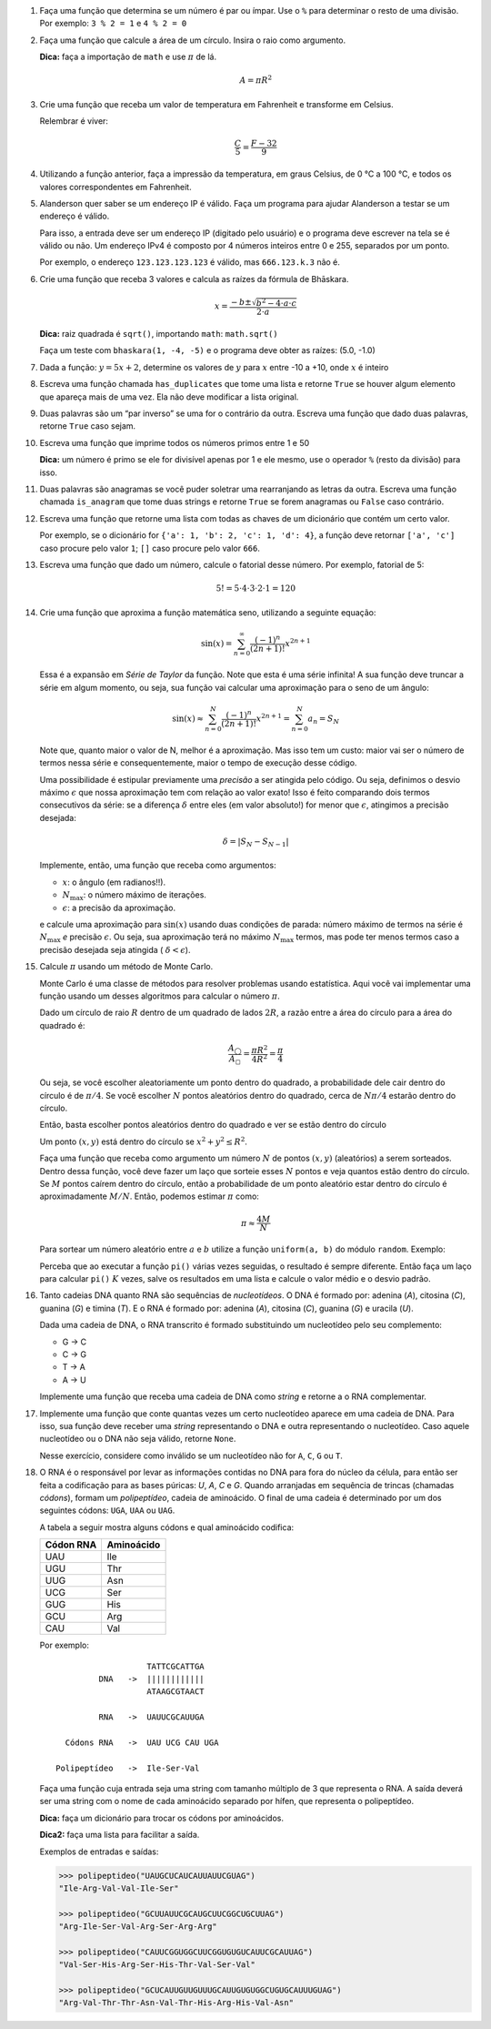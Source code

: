 .. spelling:: IPv Thr Asn His Arg

#. Faça uma função que determina se um número é par ou ímpar. Use o ``%`` para
   determinar o resto de uma divisão. Por exemplo: ``3 % 2 = 1`` e ``4 % 2 = 0``

#. Faça uma função que calcule a área de um círculo. Insira o raio como argumento.

   **Dica:** faça a importação de ``math`` e use :math:`\pi` de lá.

   .. math::

            A = \pi R^2

#. Crie uma função que receba um valor de temperatura em Fahrenheit e transforme
   em Celsius.

   Relembrar é viver:

        .. math::

                \frac{C}{5} = \frac{F - 32}{9}

#. Utilizando a função anterior, faça a impressão da temperatura, em graus Celsius, de 0 °C  a 100 °C, e todos os valores correspondentes em Fahrenheit.

#. Alanderson quer saber se um endereço IP é válido. Faça um programa para
   ajudar Alanderson a testar se um endereço é válido.

   Para isso, a entrada deve ser um endereço IP (digitado pelo usuário) e o
   programa deve escrever na tela se é válido ou não. Um endereço IPv4 é
   composto por 4 números inteiros entre 0 e 255, separados por um ponto.

   Por exemplo, o endereço ``123.123.123.123`` é válido, mas ``666.123.k.3``
   não é.

   .. only:: instructors

      Exemplo de solução:

      .. code-block:: python3

         ip = input('Qual IP você quer testar, Alanderson?\t')

         numeros = ip.split('.')
         valido = True

         if len(numeros) != 4:
             valido = False
         else:
             for numero in numeros:
                 if int(numero) > 255 or int(numero) < 0:
                     valido = False

         if valido:
             print('Æ carai! Esse IP é supimpa!')
         else:
             print('Poxa Alanderson, esse IP não é válido')

#. Crie uma função que receba 3 valores e calcula as raízes da fórmula de
   Bhāskara.

   .. math::

        x = \frac{-b \pm \sqrt{b^2 - 4 \cdot a \cdot c}}{2 \cdot a}

   **Dica:** raiz quadrada é ``sqrt()``, importando ``math``: ``math.sqrt()``

   Faça um teste com ``bhaskara(1, -4, -5)`` e o programa deve obter as raízes:
   (5.0, -1.0)

#. Dada a função: :math:`y = 5x + 2`, determine os valores de :math:`y` para
   :math:`x` entre -10 a +10, onde :math:`x` é inteiro

#. Escreva uma função chamada ``has_duplicates`` que tome uma lista e retorne
   ``True`` se houver algum elemento que apareça mais de uma vez. Ela não deve
   modificar a lista original.

#. Duas palavras são um “par inverso” se uma for o contrário da outra. Escreva
   uma função que dado duas palavras, retorne ``True`` caso sejam.

#. Escreva uma função que imprime todos os números primos entre 1 e 50

   **Dica:** um número é primo se ele for divisível apenas por 1 e ele mesmo,
   use o operador ``%`` (resto da divisão) para isso.

#. Duas palavras são anagramas se você puder soletrar uma rearranjando as letras da outra.
   Escreva uma função chamada ``is_anagram`` que tome duas strings e retorne ``True`` se forem anagramas ou
   ``False`` caso contrário.

#. Escreva uma função que retorne uma lista com todas as chaves de um dicionário
   que contém um certo valor.

   Por exemplo, se o dicionário for
   ``{'a': 1, 'b': 2, 'c': 1, 'd': 4}``, a função deve retornar ``['a', 'c']``
   caso procure pelo valor ``1``; ``[]`` caso procure pelo valor ``666``.

   .. only:: instructors

      Exemplo de solução:

      .. doctest::

         >>> numeritos = {"três": 3, "dois": 2, "um": 1, "um ao quadrado": 1, "zero mais um": 1}
         >>> def acha_chaves(d, valor):
         ...     chaves = []
         ...     for k, v in d.items():
         ...         if v == valor:
         ...             chaves.append(k)
         ...     return chaves
         ...
         >>> acha_chaves(numeritos, 9)
         []
         >>> acha_chaves(numeritos, 1)
         ['um', 'um ao quadrado', 'zero mais um']

#. Escreva uma função que dado um número, calcule o fatorial desse número.
   Por exemplo, fatorial de 5:

    .. math::

        5! = 5 \cdot 4 \cdot 3 \cdot 2 \cdot 1 = 120

#. Crie uma função que aproxima a função matemática seno, utilizando a seguinte
   equação:

   .. math::

        \sin(x) = \sum_{n=0}^{\infty} \frac{(-1)^n}{(2n+1)!} x^{2n+1}

   Essa é a expansão em *Série de Taylor* da função. Note que esta é uma série
   infinita! A sua função deve truncar a série em algum momento, ou seja, sua
   função vai calcular uma aproximação para o seno de um ângulo:

   .. math::

        \sin(x) \approx \sum_{n=0}^{N} \frac{(-1)^n}{(2n+1)!} x^{2n+1} = \sum_{n=0}^{N} a_n = S_N

   Note que, quanto maior o valor de N, melhor é a aproximação. Mas isso tem um
   custo: maior vai ser o número de termos nessa série e consequentemente, maior
   o tempo de execução desse código.

   Uma possibilidade é estipular previamente uma *precisão* a ser atingida pelo
   código. Ou seja, definimos o desvio máximo :math:`\epsilon` que nossa
   aproximação tem com relação ao valor exato! Isso é feito comparando dois termos
   consecutivos da série: se a diferença :math:`\delta` entre eles (em valor
   absoluto!) for menor que :math:`\epsilon`, atingimos a precisão desejada:

   .. math::

      \delta = | S_N - S_{N-1} |

   Implemente, então, uma função que receba como argumentos:

   * :math:`x`: o ângulo (em radianos!!).

   * :math:`N_\mathrm{max}`: o número máximo de iterações.

   * :math:`\epsilon`: a precisão da aproximação.

   e calcule uma aproximação para :math:`\sin(x)` usando duas condições de parada:
   número máximo de termos na série é :math:`N_\mathrm{max}` *e* precisão
   :math:`\epsilon`. Ou seja, sua aproximação terá no máximo :math:`N_\mathrm{max}`
   termos, mas pode ter menos termos caso a precisão desejada seja atingida (
   :math:`\delta < \epsilon`).

   .. only:: instructors

      Exemplo de solução:

      .. code-block:: python3

         import math

         def seno(x, Nmax = 137, eps = 1e-8):
             n = 0
             diff = 42 * eps
             soma = 0

             while(n <= Nmax and abs(diff) > eps):
                 termo = (-1)**n * x**(2*n + 1) / fatorial(2*n + 1)
                 soma += termo

                 diff = termo
                 n += 1

             return soma


         def fatorial(N):
             fat = 1
             while(N > 1):
                 fat = fat * N
                 N -= 1

             return fat


         for i in range(1, 200):
             alpha = i * math.pi / 180 # converte o angulo pra radiano

             approx = seno(alpha)
             error = abs(approx - math.sin(alpha)) # erro dessa aproximação

             print(approx, error)



#. Calcule :math:`\pi` usando um método de Monte Carlo.

   Monte Carlo é uma classe de métodos para resolver problemas usando
   estatística. Aqui você vai implementar uma função usando um desses algoritmos
   para calcular o número :math:`\pi`.

   Dado um círculo de raio :math:`R` dentro de um quadrado de lados :math:`2R`,
   a razão entre a área do círculo para a área do quadrado é:

   .. math::

      \frac{A_\bigcirc}{A_\square} = \frac{\pi R^2}{4 R^2} = \frac{\pi}{4}

   Ou seja, se você escolher aleatoriamente um ponto dentro do quadrado, a
   probabilidade dele cair dentro do círculo é de :math:`\pi / 4`. Se você
   escolher :math:`N` pontos aleatórios dentro do quadrado, cerca de
   :math:`N \pi / 4` estarão dentro do círculo.

   Então, basta escolher pontos aleatórios dentro do quadrado e ver se estão
   dentro do círculo

   Um ponto :math:`(x, y)` está dentro do círculo se
   :math:`x^2 + y^2 \leq R^2`.

   Faça uma função que receba como argumento um número :math:`N` de pontos
   :math:`(x, y)` (aleatórios) a serem sorteados. Dentro dessa função, você
   deve fazer um laço que sorteie esses :math:`N` pontos e veja quantos estão
   dentro do círculo. Se :math:`M` pontos caírem dentro do círculo, então a
   probabilidade de um ponto aleatório estar dentro do círculo é
   aproximadamente :math:`M / N`. Então, podemos estimar :math:`\pi` como:

   .. math::

      \pi \approx \frac{4 M}{N}

   Para sortear um número aleatório entre :math:`a` e :math:`b` utilize a
   função ``uniform(a, b)`` do módulo ``random``. Exemplo:


   .. doctest::

      >>> import random
      >>> random.uniform(1, 2) # número aleatório entre 1 e 2
      1.8740445361226983

   Perceba que ao executar a função ``pi()`` várias vezes seguidas, o
   resultado é sempre diferente. Então faça um laço para calcular ``pi()``
   :math:`K` vezes, salve os resultados em uma lista e calcule o valor médio
   e o desvio padrão.

   .. only:: instructors

      Exemplo de solução:

      .. code-block:: python3

         import random

         def pi_(N = 10000, R = 1):
             M = 0
             for i in range(N):
                 x, y = random.uniform(-R, R), random.uniform(-R, R)

                 if (x**2 + y**2 < R**2):
                     M += 1

             return 4 * M / N

         def pi(N = 10000, R = 1, K = 100):
             pis = []

             for i in range(K):
                 pis.append(pi_(N, R))

             import statistics # since python 3.4 :)
             return statistics.mean(pis), statistics.variance(pis)

         print(pi())


#. Tanto cadeias DNA quanto RNA são sequências de *nucleotídeos*. O DNA é
   formado por: adenina (*A*), citosina (*C*), guanina (*G*) e timina (*T*). E
   o RNA é formado por: adenina (*A*), citosina (*C*), guanina (*G*) e uracila
   (*U*).

   Dada uma cadeia de DNA, o RNA transcrito é formado substituindo um
   nucleotídeo pelo seu complemento:

   - G -> C
   - C -> G
   - T -> A
   - A -> U

   Implemente uma função que receba uma cadeia de DNA como *string* e retorne
   a o RNA complementar.


#. Implemente uma função que conte quantas vezes um certo nucleotídeo aparece
   em uma cadeia de DNA. Para isso, sua função deve receber uma *string*
   representando o DNA e outra representando o nucleotídeo. Caso aquele
   nucleotídeo ou o DNA não seja válido, retorne ``None``.

   Nesse exercício, considere como inválido se um nucleotídeo não for ``A``,
   ``C``, ``G`` ou ``T``.


#. O RNA é o responsável por levar as informações contidas no DNA para fora do núcleo da célula, para então ser feita a codificação para as bases púricas: *U*, *A*, *C* e *G*. Quando arranjadas em sequência de trincas (chamadas *códons*), formam um *polipeptídeo*, cadeia de aminoácido. O final de uma cadeia é determinado por um dos seguintes códons: ``UGA``, ``UAA`` ou ``UAG``.

   A tabela a seguir mostra alguns códons e qual aminoácido codifica:

   ============= ==========
     Códon RNA   Aminoácido
   ============= ==========
   UAU           Ile
   UGU           Thr
   UUG           Asn
   UCG           Ser
   GUG           His
   GCU           Arg
   CAU           Val
   ============= ==========

   Por exemplo::

                         TATTCGCATTGA
               DNA   ->  ||||||||||||
                         ATAAGCGTAACT

               RNA   ->  UAUUCGCAUUGA

        Códons RNA   ->  UAU UCG CAU UGA

      Polipeptídeo   ->  Ile-Ser-Val

   Faça uma função cuja entrada seja uma string com tamanho múltiplo de 3 que representa o RNA. A saída deverá ser uma string com o nome de cada aminoácido separado por hífen, que representa o polipeptídeo.

   **Dica:** faça um dicionário para trocar os códons por aminoácidos.

   **Dica2:** faça uma lista para facilitar a saída.

   Exemplos de entradas e saídas:

   .. code-block:: python3

      >>> polipeptideo("UAUGCUCAUCAUUAUUCGUAG")
      "Ile-Arg-Val-Val-Ile-Ser"

      >>> polipeptideo("GCUUAUUCGCAUGCUUCGGCUGCUUAG")
      "Arg-Ile-Ser-Val-Arg-Ser-Arg-Arg"

      >>> polipeptideo("CAUUCGGUGGCUUCGGUGUGUCAUUCGCAUUAG")
      "Val-Ser-His-Arg-Ser-His-Thr-Val-Ser-Val"

      >>> polipeptideo("GCUCAUUGUUGUUUGCAUUGUGUGGCUGUGCAUUUGUAG")
      "Arg-Val-Thr-Thr-Asn-Val-Thr-His-Arg-His-Val-Asn"

   .. only:: instructors

      Exemplo de solução:

      .. code-block:: python3

         # Função recebe uma string com o RNA codificado
         def polipeptideo(rna):
             # dicionario de tradução dos codons para aminoacidos
             dictcodons = {'UAU': 'Ile', 'UGU': 'Thr', 'UUG': 'Asn', 'UCG': 'Ser', 'GUG': 'His',
                           'GCU': 'Arg', 'CAU': 'Val', 'UGA': False, 'UAA': False, 'UAG': False}
             # iterador
             i = 0
             # cria a lista que irá receber os aminoacidos
             polipep = []
             # seleciona a trinca ou codon
             codon = rna[i:i+3]

             # loop onde a condição de parada é o será false
             while dictcodons[codon]:
                 # adiciona o aminoacido a lista polipep
                 polipep.append(dictcodons[codon])
                 # soma 3 ao iterador
                 i = i + 3
                 # seleciona o proximo codon
                 codon = rna[i:i+3]

             # retorna uma string com a união da lista polipep com hifens entre os itens
             return '-'.join(polipep)

         rna = "UUGUGUUGUUAUUUGGCUUAUCAUUGA"
         print('>>>', rna)
         proteina = polipeptideo(rna)
         print(proteina)

   .. only:: instructors

      Outro exemplo de solução:

      .. code-block:: python3

         # dict de códon -> aminoácido
         aminoacidos = {'UAU': 'Ile',
                        'UGU': 'Thr',
                        'UUG': 'Asn',
                        'UCG': 'Ser',
                        'GUG': 'His',
                        'GCU': 'Arg',
                        'CAU': 'Val'}

         terminators = ['UGA', 'UAA', 'UAG']

         # retorna cadeia de aminoacidos para uma seq de RNA
         def polipeptideo(RNA):
             cadeia = []
             for codon in [RNA[i:i+3] for i in range(0, len(RNA), 3)]:
                 if codon in terminators:
                     break
                 cadeia.append(aminoacidos[codon])

             return cadeia

         print(*polipeptideo("UAUGCUCAUCAUUAUUCGUAG"), sep='-')
         print(*polipeptideo("GCUUAUUCGCAUGCUUCGGCUGCUUAG"), sep='-')
         print(*polipeptideo("CAUUCGGUGGCUUCGGUGUGUCAUUCGCAUUAG"), sep='-')
         print(*polipeptideo("GCUCAUUGUUGUUUGCAUUGUGUGGCUGUGCAUUUGUAG"), sep='-')
